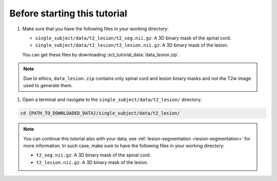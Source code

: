 Before starting this tutorial
#############################

#. Make sure that you have the following files in your working directory:

   * ``single_subject/data/t2_lesion/t2_seg.nii.gz``: A 3D binary mask of the spinal cord.
   * ``single_subject/data/t2_lesion/t2_lesion.nii.gz``: A 3D binary mask of the lesion.

   You can get these files by downloading :sct_tutorial_data:`data_lesion.zip`.

.. note::

   Due to ethics, ``data_lesion.zip`` contains only spinal cord and lesion binary masks and not the T2w image used to generate them.


#. Open a terminal and navigate to the ``single_subject/data/t2_lesion/`` directory:

.. code:: sh

   cd {PATH_TO_DOWNLOADED_DATA}/single_subject/data/t2_lesion/


.. note::

   You can continue this tutorial also with your data; see :ref:`lesion-segmentation <lesion-segmentation>` for more information. In such case, make sure to have the following files in your working directory:

   * ``t2_seg.nii.gz``: A 3D binary mask of the spinal cord.
   * ``t2_lesion.nii.gz``: A 3D binary mask of the lesion.